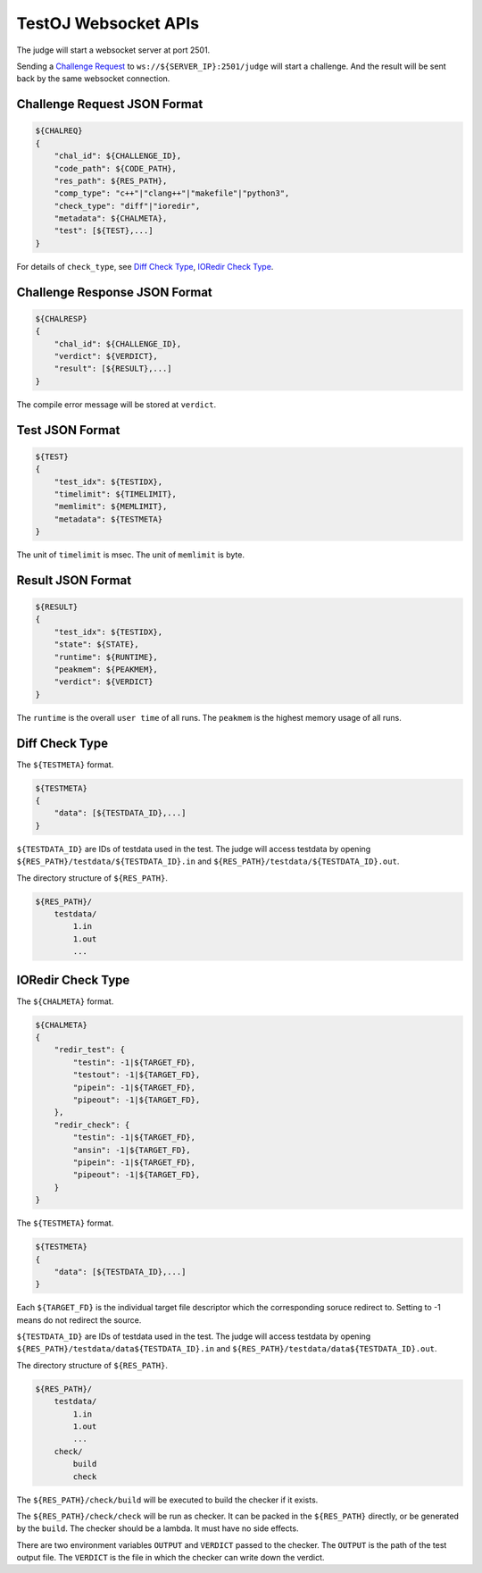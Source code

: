 TestOJ Websocket APIs
================================

The judge will start a websocket server at port 2501.

Sending a `Challenge Request`_ to ``ws://${SERVER_IP}:2501/judge`` will start a challenge. And the result will be sent back by the same websocket connection.


.. _`Challenge Request`:

Challenge Request JSON Format
---------------------

.. code:: python

    ${CHALREQ}
    {
        "chal_id": ${CHALLENGE_ID},
        "code_path": ${CODE_PATH},
        "res_path": ${RES_PATH},
        "comp_type": "c++"|"clang++"|"makefile"|"python3",
        "check_type": "diff"|"ioredir",
        "metadata": ${CHALMETA},
        "test": [${TEST},...]
    }


For details of ``check_type``, see `Diff Check Type`_, `IORedir Check Type`_.


Challenge Response JSON Format
------------------------------

.. code:: python

    ${CHALRESP}
    {
        "chal_id": ${CHALLENGE_ID},
        "verdict": ${VERDICT},
        "result": [${RESULT},...]
    }


The compile error message will be stored at ``verdict``.


Test JSON Format
----------------

.. code:: python

    ${TEST}
    {
        "test_idx": ${TESTIDX},
        "timelimit": ${TIMELIMIT},
        "memlimit": ${MEMLIMIT},
        "metadata": ${TESTMETA}
    }


The unit of ``timelimit`` is msec. The unit of ``memlimit`` is byte.


Result JSON Format
------------------

.. code:: python

    ${RESULT}
    {
        "test_idx": ${TESTIDX},
        "state": ${STATE},
        "runtime": ${RUNTIME},
        "peakmem": ${PEAKMEM},
        "verdict": ${VERDICT}
    }


The ``runtime`` is the overall ``user time`` of all runs. The ``peakmem`` is the highest memory usage of all runs.


.. _`Diff Check Type`: 

Diff Check Type
---------------

The ``${TESTMETA}`` format.

.. code:: python

    ${TESTMETA}
    {
        "data": [${TESTDATA_ID},...]
    }


``${TESTDATA_ID}`` are IDs of testdata used in the test. The judge will access testdata by opening ``${RES_PATH}/testdata/${TESTDATA_ID}.in`` and ``${RES_PATH}/testdata/${TESTDATA_ID}.out``.

The directory structure of ``${RES_PATH}``.

.. code::

    ${RES_PATH}/
        testdata/
            1.in
            1.out
            ...


.. _`IORedir Check Type`: 

IORedir Check Type
------------------

The ``${CHALMETA}`` format.

.. code:: python
    
    ${CHALMETA}
    {
        "redir_test": {
            "testin": -1|${TARGET_FD},
            "testout": -1|${TARGET_FD},
            "pipein": -1|${TARGET_FD},
            "pipeout": -1|${TARGET_FD},
        },
        "redir_check": {
            "testin": -1|${TARGET_FD},
            "ansin": -1|${TARGET_FD},
            "pipein": -1|${TARGET_FD},
            "pipeout": -1|${TARGET_FD},
        }
    }


The ``${TESTMETA}`` format.

.. code:: python
    
    ${TESTMETA}
    {
        "data": [${TESTDATA_ID},...]
    }


Each ``${TARGET_FD}`` is the individual target file descriptor which the corresponding soruce redirect to. Setting to -1 means do not redirect the source.

``${TESTDATA_ID}`` are IDs of testdata used in the test. The judge will access testdata by opening ``${RES_PATH}/testdata/data${TESTDATA_ID}.in`` and ``${RES_PATH}/testdata/data${TESTDATA_ID}.out``.

The directory structure of ``${RES_PATH}``.

.. code::

    ${RES_PATH}/
        testdata/
            1.in
            1.out
            ...
        check/
            build
            check


The ``${RES_PATH}/check/build`` will be executed to build the checker if it exists.

The ``${RES_PATH}/check/check`` will be run as checker. It can be packed in the ``${RES_PATH}`` directly, or be generated by the ``build``. The checker should be a lambda. It must have no side effects.

There are two environment variables ``OUTPUT`` and ``VERDICT`` passed to the checker. The ``OUTPUT`` is the path of the test output file. The ``VERDICT`` is the file in which the checker can write down the verdict.
